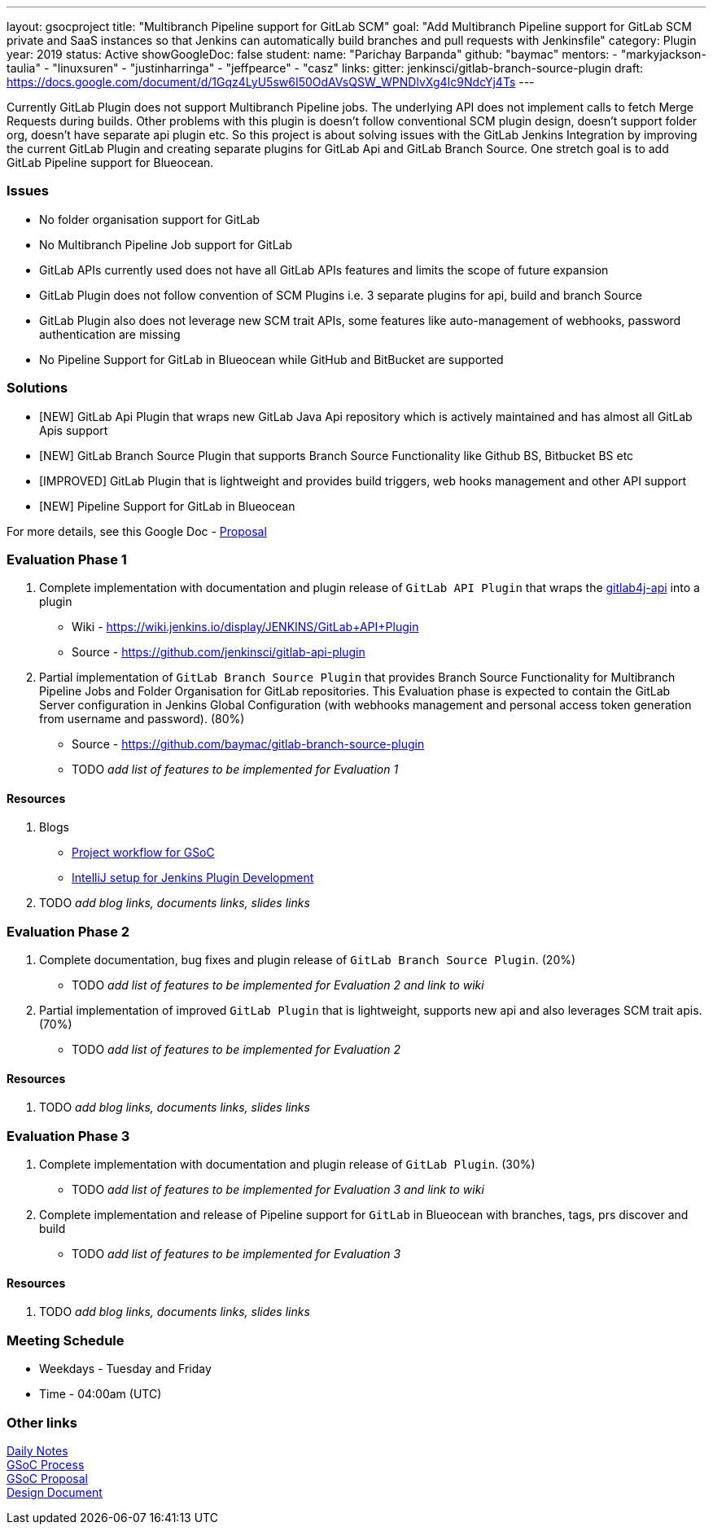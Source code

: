 ---
layout: gsocproject
title: "Multibranch Pipeline support for GitLab SCM"
goal: "Add Multibranch Pipeline support for GitLab SCM private and SaaS instances so that Jenkins can automatically build branches and pull requests with Jenkinsfile"
category: Plugin
year: 2019
status: Active
showGoogleDoc: false
student:
  name: "Parichay Barpanda"
  github: "baymac"
mentors:
- "markyjackson-taulia"
- "linuxsuren"
- "justinharringa"
- "jeffpearce"
- "casz"
links:
  gitter: jenkinsci/gitlab-branch-source-plugin
  draft: https://docs.google.com/document/d/1Gqz4LyU5sw6I50OdAVsQSW_WPNDlvXg4Ic9NdcYj4Ts
---

Currently GitLab Plugin does not support Multibranch Pipeline jobs. The underlying API does
not implement calls to fetch Merge Requests during builds. Other problems with this plugin is
doesn't follow conventional SCM plugin design, doesn't support folder org, doesn't have separate
api plugin etc. So this project is about solving issues with the GitLab Jenkins Integration by
improving the current GitLab Plugin and creating separate plugins for GitLab Api and GitLab
Branch Source. One stretch goal is to add GitLab Pipeline support for Blueocean.

=== Issues
* No folder organisation support for GitLab
* No Multibranch Pipeline Job support for GitLab
* GitLab APIs currently used does not have all GitLab APIs features and limits the scope of future expansion
* GitLab Plugin does not follow convention of SCM Plugins i.e. 3 separate plugins for api, build and branch Source
* GitLab Plugin also does not leverage new SCM trait APIs, some features like auto-management of webhooks, password authentication are missing
* No Pipeline Support for GitLab in Blueocean while GitHub and BitBucket are supported

=== Solutions

* [NEW] GitLab Api Plugin that wraps new GitLab Java Api repository which is actively maintained and has almost all GitLab Apis support
* [NEW] GitLab Branch Source Plugin that supports Branch Source Functionality like Github BS, Bitbucket BS etc
* [IMPROVED] GitLab Plugin that is lightweight and provides build triggers, web hooks management and other API support
* [NEW] Pipeline Support for GitLab in Blueocean

For more details, see this Google Doc - https://docs.google.com/document/d/1YpuCC129U8KPXAwiXRXQ_4XWuLursPGl3rzQjz43-CY/edit?usp=sharing[Proposal]

=== Evaluation Phase 1

  . Complete implementation with documentation and plugin release of `GitLab API Plugin` that wraps the https://github.com/gmessner/gitlab4j-api/[gitlab4j-api] into a plugin +
  - Wiki -  https://wiki.jenkins.io/display/JENKINS/GitLab+API+Plugin
  - Source - https://github.com/jenkinsci/gitlab-api-plugin
  . Partial implementation of `GitLab Branch Source Plugin` that provides Branch Source Functionality for Multibranch Pipeline Jobs and Folder Organisation for GitLab repositories.
  This Evaluation phase is expected to contain the GitLab Server configuration in Jenkins Global Configuration (with webhooks management and personal access token generation from
  username and password). (80%) +
  - Source - https://github.com/baymac/gitlab-branch-source-plugin
  - TODO _add list of features to be implemented for Evaluation 1_

==== Resources

  . Blogs
  - https://baymac.github.io/2019/05/project-workflow-for-gsoc[Project workflow for GSoC]
  - https://medium.com/@baymac/setting-up-intellij-idea-for-jenkins-plugin-development-66a074bbe4a9[IntelliJ setup for Jenkins Plugin Development]
  . TODO _add blog links, documents links, slides links_

=== Evaluation Phase 2

  . Complete documentation, bug fixes and plugin release of `GitLab Branch Source Plugin`. (20%) +
  - TODO _add list of features to be implemented for Evaluation 2 and link to wiki_
  . Partial implementation of improved `GitLab Plugin` that is lightweight, supports new api and also leverages SCM trait apis. (70%) +
  - TODO _add list of features to be implemented for Evaluation 2_

==== Resources

  . TODO _add blog links, documents links, slides links_

=== Evaluation Phase 3

  . Complete implementation with documentation and plugin release of `GitLab Plugin`. (30%) +
  - TODO _add list of features to be implemented for Evaluation 3 and link to wiki_
  . Complete implementation and release of Pipeline support for `GitLab` in Blueocean with branches, tags, prs discover and build +
  - TODO _add list of features to be implemented for Evaluation 3_

==== Resources

  . TODO _add blog links, documents links, slides links_

=== Meeting Schedule

  * Weekdays - Tuesday and Friday
  * Time - 04:00am (UTC)

=== Other links

https://docs.google.com/document/d/12sICOnFXJXHEkqWV8yq6dy_ZcVs-5gL_zeDae8gnWdo/edit?usp=sharing[Daily Notes] +
https://docs.google.com/document/d/12elprUjiou80z2W7SSbNTZiyguJ6LEj4Z718MdoA2_c/edit?usp=sharing[GSoC Process] +
https://docs.google.com/document/d/1YpuCC129U8KPXAwiXRXQ_4XWuLursPGl3rzQjz43-CY/edit?usp=sharing[GSoC Proposal] +
https://docs.google.com/document/d/1r_zQy5KpNNAO4KerFJrowWvGfFIU7xdEdqKgFenS3lI/edit?usp=sharing[Design Document] +
